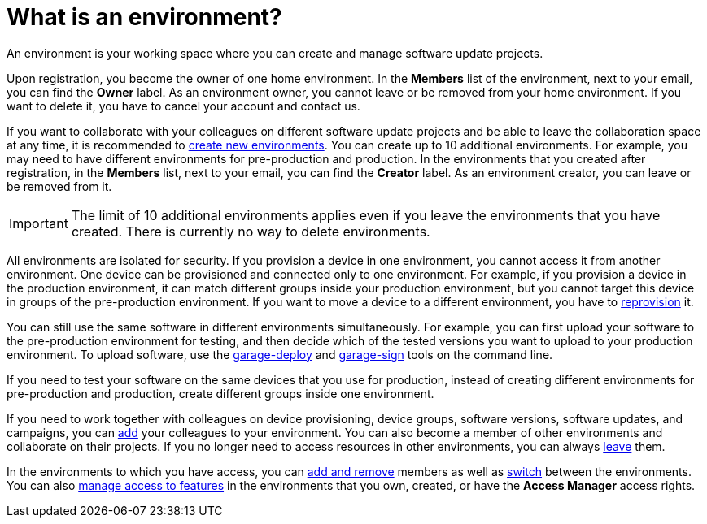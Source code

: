= What is an environment?

An environment is your working space where you can create and manage software update projects.

Upon registration, you become the owner of one home environment. In the *Members* list of the environment, next to your email, you can find the *Owner* label. As an environment owner, you cannot leave or be removed from your home environment. If you want to delete it, you have to cancel your account and contact us.

If you want to collaborate with your colleagues on different software update projects and be able to leave the collaboration space at any time, it is recommended to xref:create-environment.adoc[create new environments]. You can create up to 10 additional environments. For example, you may need to have different environments for pre-production and production. In the environments that you created after registration, in the *Members* list, next to your email, you can find the *Creator* label. As an environment creator, you can leave or be removed from it.

IMPORTANT: The limit of 10 additional environments applies even if you leave the environments that you have created. There is currently no way to delete environments.

All environments are isolated for security. If you provision a device in one environment, you cannot access it from another environment. One device can be provisioned and connected only to one environment. For example, if you provision a device in the production environment, it can match different groups inside your production environment, but you cannot target this device in groups of the pre-production environment. If you want to move a device to a different environment, you have to xref:ota-client::client-provisioning-methods.adoc[reprovision] it.

You can still use the same software in different environments simultaneously. For example, you can first upload your software to the pre-production environment for testing, and then decide which of the tested versions you want to upload to your production environment. To upload software, use the xref:ota-client::upload-large-binary.adoc[garage-deploy] and xref:ota-client::cross-deploy-images.adoc[garage-sign] tools on the command line. 

If you need to test your software on the same devices that you use for production, instead of creating different environments for pre-production and production, create different groups inside one environment.

If you need to work together with colleagues on device provisioning, device groups, software versions, software updates, and campaigns, you can xref:manage-members.adoc[add] your colleagues to your environment. You can also become a member of other environments and collaborate on their projects.
If you no longer need to access resources in other environments, you can always xref:leave-environment.adoc[leave] them.

In the environments to which you have access, you can xref:manage-members.adoc[add and remove] members as well as xref:find-and-change-environments.adoc[switch] between the environments. You can also xref:manage-access-to-features.adoc[manage access to features] in the environments that you own, created, or have the *Access Manager* access rights.